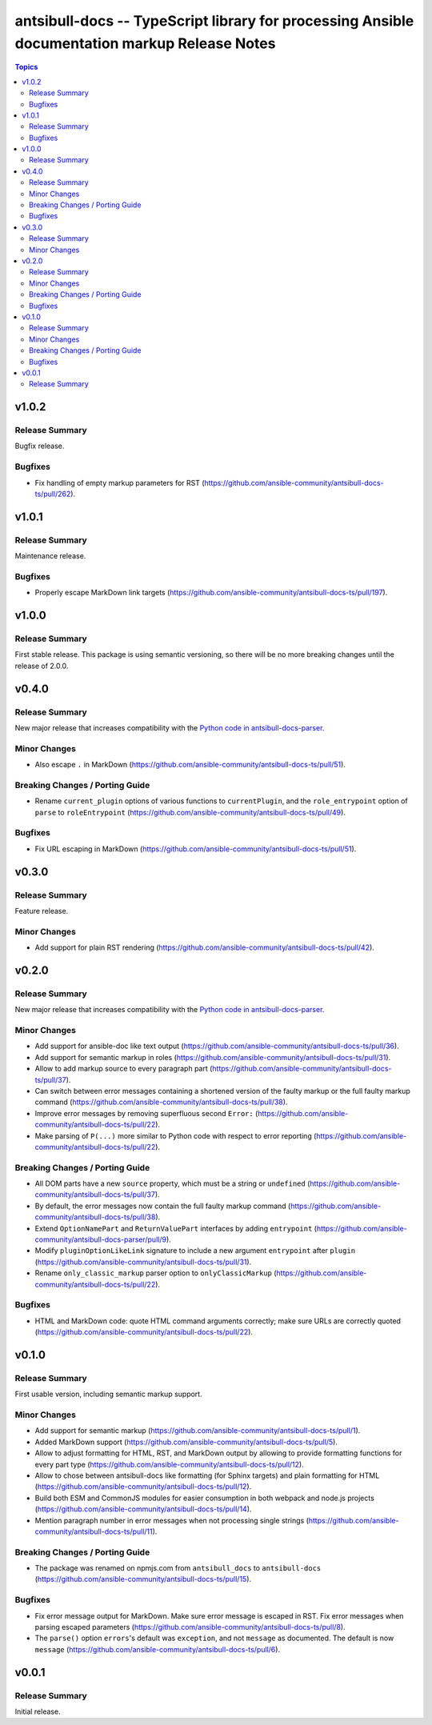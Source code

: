 ==============================================================================================
antsibull-docs -- TypeScript library for processing Ansible documentation markup Release Notes
==============================================================================================

.. contents:: Topics

v1.0.2
======

Release Summary
---------------

Bugfix release.

Bugfixes
--------

- Fix handling of empty markup parameters for RST (https://github.com/ansible-community/antsibull-docs-ts/pull/262).

v1.0.1
======

Release Summary
---------------

Maintenance release.

Bugfixes
--------

- Properly escape MarkDown link targets (https://github.com/ansible-community/antsibull-docs-ts/pull/197).

v1.0.0
======

Release Summary
---------------

First stable release. This package is using semantic versioning, so there will be no more breaking changes until the release of 2.0.0.

v0.4.0
======

Release Summary
---------------

New major release that increases compatibility with the `Python code in antsibull-docs-parser <https://github.com/ansible-community/antsibull-docs-parser>`__.

Minor Changes
-------------

- Also escape ``.`` in MarkDown (https://github.com/ansible-community/antsibull-docs-ts/pull/51).

Breaking Changes / Porting Guide
--------------------------------

- Rename ``current_plugin`` options of various functions to ``currentPlugin``, and the ``role_entrypoint`` option of ``parse`` to ``roleEntrypoint`` (https://github.com/ansible-community/antsibull-docs-ts/pull/49).

Bugfixes
--------

- Fix URL escaping in MarkDown (https://github.com/ansible-community/antsibull-docs-ts/pull/51).

v0.3.0
======

Release Summary
---------------

Feature release.

Minor Changes
-------------

- Add support for plain RST rendering (https://github.com/ansible-community/antsibull-docs-ts/pull/42).

v0.2.0
======

Release Summary
---------------

New major release that increases compatibility with the `Python code in antsibull-docs-parser <https://github.com/ansible-community/antsibull-docs-parser>`__.

Minor Changes
-------------

- Add support for ansible-doc like text output (https://github.com/ansible-community/antsibull-docs-ts/pull/36).
- Add support for semantic markup in roles (https://github.com/ansible-community/antsibull-docs-ts/pull/31).
- Allow to add markup source to every paragraph part (https://github.com/ansible-community/antsibull-docs-ts/pull/37).
- Can switch between error messages containing a shortened version of the faulty markup or the full faulty markup command (https://github.com/ansible-community/antsibull-docs-ts/pull/38).
- Improve error messages by removing superfluous second ``Error:`` (https://github.com/ansible-community/antsibull-docs-ts/pull/22).
- Make parsing of ``P(...)`` more similar to Python code with respect to error reporting (https://github.com/ansible-community/antsibull-docs-ts/pull/22).

Breaking Changes / Porting Guide
--------------------------------

- All DOM parts have a new ``source`` property, which must be a string or ``undefined`` (https://github.com/ansible-community/antsibull-docs-ts/pull/37).
- By default, the error messages now contain the full faulty markup command (https://github.com/ansible-community/antsibull-docs-ts/pull/38).
- Extend ``OptionNamePart`` and ``ReturnValuePart`` interfaces by adding ``entrypoint`` (https://github.com/ansible-community/antsibull-docs-parser/pull/9).
- Modify ``pluginOptionLikeLink`` signature to include a new argument ``entrypoint`` after ``plugin`` (https://github.com/ansible-community/antsibull-docs-ts/pull/31).
- Rename ``only_classic_markup`` parser option to ``onlyClassicMarkup`` (https://github.com/ansible-community/antsibull-docs-ts/pull/22).

Bugfixes
--------

- HTML and MarkDown code: quote HTML command arguments correctly; make sure URLs are correctly quoted (https://github.com/ansible-community/antsibull-docs-ts/pull/22).

v0.1.0
======

Release Summary
---------------

First usable version, including semantic markup support.

Minor Changes
-------------

- Add support for semantic markup (https://github.com/ansible-community/antsibull-docs-ts/pull/1).
- Added MarkDown support (https://github.com/ansible-community/antsibull-docs-ts/pull/5).
- Allow to adjust formatting for HTML, RST, and MarkDown output by allowing to provide formatting functions for every part type (https://github.com/ansible-community/antsibull-docs-ts/pull/12).
- Allow to chose between antsibull-docs like formatting (for Sphinx targets) and plain formatting for HTML (https://github.com/ansible-community/antsibull-docs-ts/pull/12).
- Build both ESM and CommonJS modules for easier consumption in both webpack and node.js projects (https://github.com/ansible-community/antsibull-docs-ts/pull/14).
- Mention paragraph number in error messages when not processing single strings (https://github.com/ansible-community/antsibull-docs-ts/pull/11).

Breaking Changes / Porting Guide
--------------------------------

- The package was renamed on npmjs.com from ``antsibull_docs`` to ``antsibull-docs`` (https://github.com/ansible-community/antsibull-docs-ts/pull/15).

Bugfixes
--------

- Fix error message output for MarkDown. Make sure error message is escaped in RST. Fix error messages when parsing escaped parameters (https://github.com/ansible-community/antsibull-docs-ts/pull/8).
- The ``parse()`` option ``errors``'s default was ``exception``, and not ``message`` as documented. The default is now ``message`` (https://github.com/ansible-community/antsibull-docs-ts/pull/6).

v0.0.1
======

Release Summary
---------------

Initial release.
